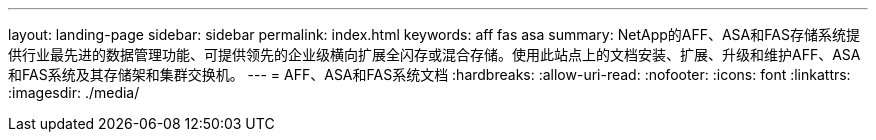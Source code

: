 ---
layout: landing-page 
sidebar: sidebar 
permalink: index.html 
keywords: aff fas asa 
summary: NetApp的AFF、ASA和FAS存储系统提供行业最先进的数据管理功能、可提供领先的企业级横向扩展全闪存或混合存储。使用此站点上的文档安装、扩展、升级和维护AFF、ASA和FAS系统及其存储架和集群交换机。 
---
= AFF、ASA和FAS系统文档
:hardbreaks:
:allow-uri-read: 
:nofooter: 
:icons: font
:linkattrs: 
:imagesdir: ./media/


